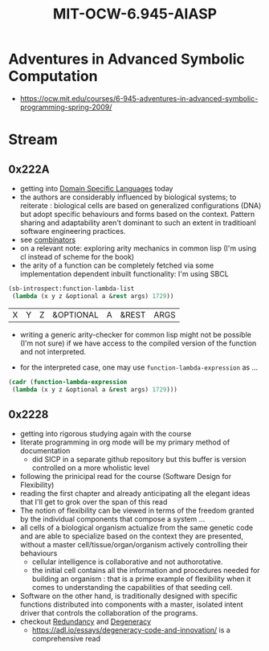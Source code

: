 :PROPERTIES:
:ID:       779f65e6-4b5f-4601-89dd-0032a0b0158d
:END:
#+title: MIT-OCW-6.945-AIASP
#+filetags: :programming:lisp:course:

* Adventures in Advanced Symbolic Computation
 - https://ocw.mit.edu/courses/6-945-adventures-in-advanced-symbolic-programming-spring-2009/

* Stream
** 0x222A
 - getting into [[id:e480facb-18a5-4d1a-b533-ec666f0f2183][Domain Specific Languages]] today
 - the authors are considerably influenced by biological systems; to reiterate : biological cells are based on generalized configurations (DNA) but adopt specific behaviours and forms based on the context. Pattern sharing and adaptability aren't dominant to such an extent in traditioanl software engineering practices.
 - see [[id:8fa8556f-5878-4dbc-82ed-a960594963e2][combinators]]
 - on a relevant note: exploring arity mechanics in common lisp (I'm using cl instead of scheme for the book)
 - the arity of a function can be completely fetched via some implementation dependent inbuilt functionality: I'm using SBCL
#+begin_src lisp :exports both
  (sb-introspect:function-lambda-list
   (lambda (x y z &optional a &rest args) 1729))
#+end_src

#+RESULTS:
| X | Y | Z | &OPTIONAL | A | &REST | ARGS |

 - writing a generic arity-checker for common lisp might not be possible (I'm not sure) if we have access to the compiled version of the function and not interpreted.

 - for the interpreted case, one may use ~function-lambda-expression~ as ...

#+begin_src lisp
  (cadr (function-lambda-expression
   (lambda (x y z &optional a &rest args) 1729)))
#+end_src

#+RESULTS:
| X | Y | Z | &OPTIONAL | A | &REST | ARGS |

** 0x2228 
 - getting into rigorous studying again with the course
 - literate programming in org mode will be my primary method of documentation
   - did SICP in a separate github repository but this buffer is version controlled on a more wholistic level
 - following the prinicipal read for the course (Software Design for Flexibility)
 - reading the first chapter and already anticipating all the elegant ideas that I'll get to grok over the span of this read
 - The notion of flexibility can be viewed in terms of the freedom granted by the individual components that compose a system ...
 - all cells of a biological organism actualize from the same genetic code and are able to specialize based on the context they are presented, without a master cell/tissue/organ/organism actively controlling their behaviours
   - cellular intelligence is collaborative and not authorotative.
   - the initial cell contains all the information and procedures needed for building an organism : that is a prime example of flexibility when it comes to understanding the capabilities of that seeding cell.
 - Software on the other hand, is traditionally designed with specific functions distributed into components with a master, isolated intent driver that controls the collaboration of the programs. 
 - checkout [[id:262874ff-9248-485d-91ee-f7ca1dc2c31d][Redundancy]] and [[id:5519c939-063b-4b25-b170-8098fc4d43c7][Degeneracy]]
   - https://adl.io/essays/degeneracy-code-and-innovation/ is a comprehensive read
     
